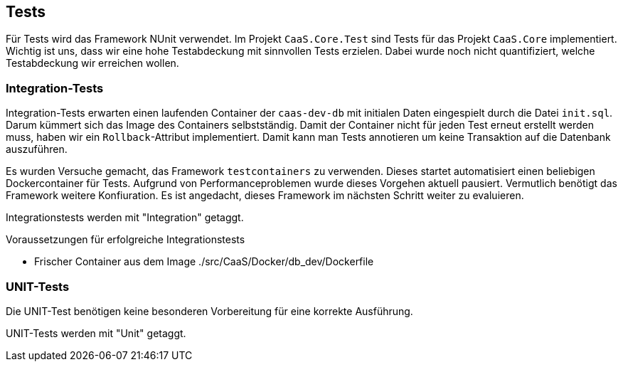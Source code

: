 == Tests

Für Tests wird das Framework NUnit verwendet. Im Projekt `CaaS.Core.Test` sind
Tests für das Projekt `CaaS.Core` implementiert. Wichtig ist uns, dass wir eine
hohe Testabdeckung mit sinnvollen Tests erzielen. Dabei wurde noch nicht
quantifiziert, welche Testabdeckung wir erreichen wollen.

=== Integration-Tests

Integration-Tests erwarten einen laufenden Container der `caas-dev-db` mit
initialen Daten eingespielt durch die Datei `init.sql`. Darum kümmert sich das
Image des Containers selbstständig. Damit der Container nicht für jeden Test
erneut erstellt werden muss, haben wir ein `Rollback`-Attribut implementiert.
Damit kann man Tests annotieren um keine Transaktion auf die Datenbank
auszuführen.

Es wurden Versuche gemacht, das Framework `testcontainers` zu verwenden. Dieses
startet automatisiert einen beliebigen Dockercontainer für Tests. Aufgrund von
Performanceproblemen wurde dieses Vorgehen aktuell pausiert. Vermutlich benötigt
das Framework weitere Konfiuration. Es ist angedacht, dieses Framework im
nächsten Schritt weiter zu evaluieren.

Integrationstests werden mit "Integration" getaggt.

.Voraussetzungen für erfolgreiche Integrationstests 
* Frischer Container aus dem
Image ./src/CaaS/Docker/db_dev/Dockerfile


=== UNIT-Tests

Die UNIT-Test benötigen keine besonderen Vorbereitung für eine korrekte
Ausführung.

UNIT-Tests werden mit "Unit" getaggt.
